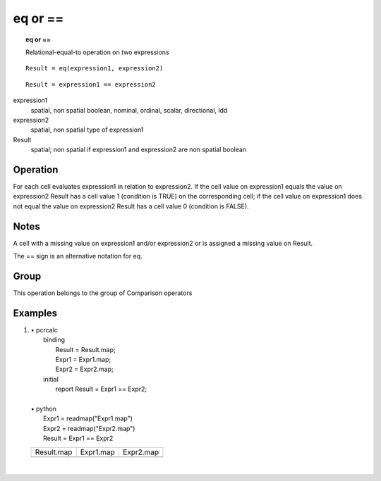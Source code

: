 

.. index::
   single: eq
.. index::
   single: ==
.. _eq:

********
eq or ==
********
.. topic:: eq or ==

   Relational-equal-to operation on two expressions

::

  Result = eq(expression1, expression2)

::

  Result = expression1 == expression2

expression1
   spatial, non spatial
   boolean, nominal, ordinal, scalar, directional, ldd

expression2
   spatial, non spatial
   type of expression1

Result
   spatial; non spatial if expression1 and expression2 are non spatial
   boolean

Operation
=========


For each cell evaluates expression1 in relation to expression2. If the cell value on expression1 equals the value on expression2 Result has a cell value 1 (condition is TRUE) on the corresponding cell; if the cell value on expression1 does not equal the value on expression2 Result has a cell value 0 (condition is FALSE).   

Notes
=====


A cell with a missing value on expression1 and/or expression2 or is assigned a missing value on Result.  



The == sign is an alternative notation for eq.  

Group
=====
This operation belongs to the group of  Comparison operators 

Examples
========
#. 
   | • pcrcalc
   |   binding
   |    Result = Result.map;
   |    Expr1 = Expr1.map;
   |    Expr2 = Expr2.map;
   |   initial
   |    report Result = Expr1 == Expr2;
   |   
   | • python
   |   Expr1 = readmap("Expr1.map")
   |   Expr2 = readmap("Expr2.map")
   |   Result = Expr1 == Expr2

   ===================================== ==================================== ====================================
   Result.map                            Expr1.map                            Expr2.map                           
   .. image::  ../examples/eq_Result.png .. image::  ../examples/eq_Expr1.png .. image::  ../examples/eq_Expr2.png
   ===================================== ==================================== ====================================

   | 


